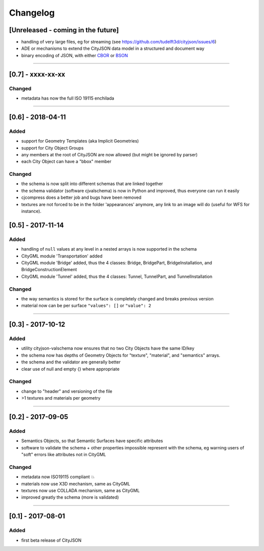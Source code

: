 
=========
Changelog
=========

.. http://keepachangelog.com/en/1.0.0/

[Unreleased - coming in the future]
-----------------------------------
- handling of very large files, eg for streaming (see https://github.com/tudelft3d/cityjson/issues/6)
- ADE or mechanisms to extend the CityJSON data model in a structured and document way
- binary encoding of JSON, with either `CBOR <http://cbor.io>`_ or `BSON <http://bsonspec.org>`_

----

[0.7] - xxxx-xx-xx
------------------
Changed
*******
- metadata has now the full ISO 19115 enchilada


----

[0.6] - 2018-04-11
------------------
Added
*****
- support for Geometry Templates (aka Implicit Geometries)
- support for City Object Groups
- any members at the root of CityJSON are now allowed (but might be ignored by parser)
- each City Object can have a "bbox" member

Changed
*******
- the schema is now split into different schemas that are linked together
- the schema validator (software cjvalschema) is now in Python and improved, thus everyone can run it easily
- cjcompress does a better job and bugs have been removed
- textures are not forced to be in the folder 'appearances' anymore, any link to an image will do (useful for WFS for instance).


[0.5] - 2017-11-14 
------------------

Added
*****
- handling of ``null`` values at any level in a nested arrays is now supported in the schema
- CityGML module 'Transportation' added
- CityGML module 'Bridge' added, thus the 4 classes: Bridge, BridgePart, BridgeInstallation, and BridgeConstructionElement 
- CityGML module 'Tunnel' added, thus the 4 classes: Tunnel, TunnelPart, and TunnelInstallation

Changed
*******
- the way semantics is stored for the surface is completely changed and breaks previous version
- material now can be per surface ``"values": []`` or ``"value": 2`` 

----

[0.3] - 2017-10-12
------------------

Added
*****
- utility cityjson-valschema now ensures that no two City Objects have the same ID/key
- the schema now has depths of Geometry Objects for "texture", "material", and "semantics" arrays.
- the schema and the validator are generally better
- clear use of null and empty {} where appropriate

Changed
*******
- change to "header" and versioning of the file
- >1 textures and materials per geometry

----

[0.2] - 2017-09-05
------------------

Added
*****
- Semantics Objects, so that Semantic Surfaces have specific attributes 
- software to validate the schema + other properties impossible represent with the schema, eg warning users of "soft" errors like attributes not in CityGML

Changed
*******
- metadata now ISO19115 compliant 💥
- materials now use X3D mechanism, same as CityGML
- textures now use COLLADA mechanism, same as CityGML
- improved greatly the schema (more is validated) 

----

[0.1] - 2017-08-01 
------------------
Added
*****
- first beta release of CityJSON


